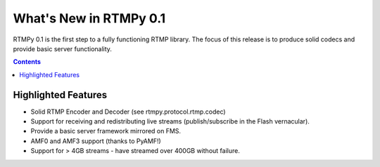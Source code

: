 **************************
  What's New in RTMPy 0.1
**************************

RTMPy 0.1 is the first step to a fully functioning RTMP library. The focus of
this release is to produce solid codecs and provide basic server functionality.

.. contents::

Highlighted Features
====================

* Solid RTMP Encoder and Decoder (see rtmpy.protocol.rtmp.codec)
* Support for receiving and redistributing live streams (publish/subscribe in
  the Flash vernacular).
* Provide a basic server framework mirrored on FMS.
* AMF0 and AMF3 support (thanks to PyAMF!)
* Support for > 4GB streams - have streamed over 400GB without failure.
